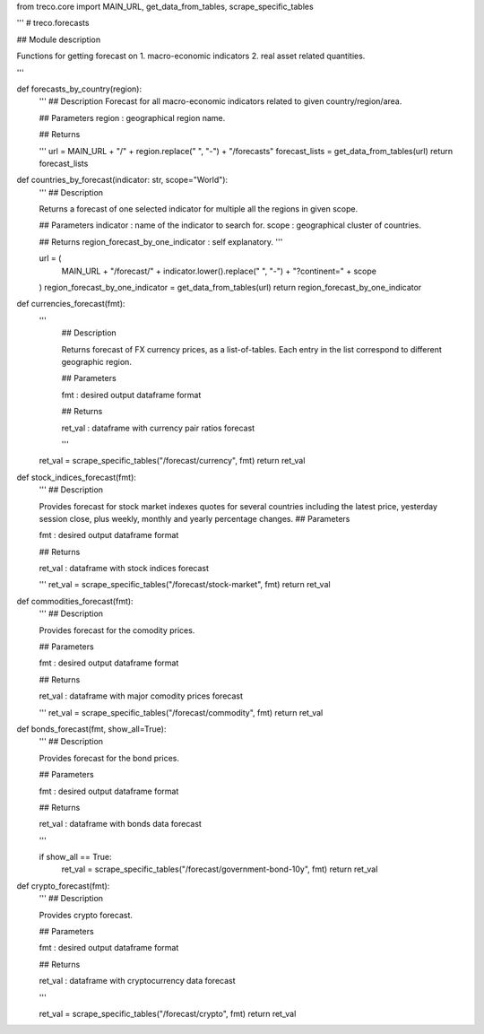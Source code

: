 from treco.core import MAIN_URL, get_data_from_tables, scrape_specific_tables

'''
# treco.forecasts

## Module description

Functions for getting forecast on 
1. macro-economic indicators
2. real asset related quantities.  

'''


def forecasts_by_country(region):
    '''
    ## Description 
    Forecast for all macro-economic indicators related to given country/region/area.

    ## Parameters
    region : geographical region name.

    ## Returns

    '''
    url = MAIN_URL + "/" + region.replace(" ", "-") + "/forecasts"
    forecast_lists = get_data_from_tables(url)
    return forecast_lists


def countries_by_forecast(indicator: str, scope="World"):
    '''
    ## Description 

    Returns a forecast of one selected indicator for multiple all the regions in given scope.

    ## Parameters 
    indicator : name of the indicator to search for.
    scope : geographical cluster of countries.

    ## Returns
    region_forecast_by_one_indicator : self explanatory.
    '''

    url = (
        MAIN_URL
        + "/forecast/"
        + indicator.lower().replace(" ", "-")
        + "?continent="
        + scope
    )
    region_forecast_by_one_indicator = get_data_from_tables(url)
    return region_forecast_by_one_indicator


def currencies_forecast(fmt):
    ''' 
        ## Description

        Returns forecast of FX currency prices, as a list-of-tables. 
        Each entry in the list correspond to different geographic region.      

        ## Parameters

        fmt : desired output dataframe format

        ## Returns

        ret_val : dataframe with currency pair ratios forecast

        '''

    ret_val = scrape_specific_tables("/forecast/currency", fmt)
    return ret_val


def stock_indices_forecast(fmt):
    '''
    ## Description 

    Provides forecast for stock market indexes quotes for several countries including the latest price, yesterday 
    session close, plus weekly, monthly and yearly percentage changes.
    ## Parameters 

    fmt : desired output dataframe format

    ## Returns

    ret_val : dataframe with stock indices forecast

    '''
    ret_val = scrape_specific_tables("/forecast/stock-market", fmt)
    return ret_val


def commodities_forecast(fmt):
    '''
    ## Description 

    Provides forecast for the comodity prices.

    ## Parameters 

    fmt : desired output dataframe format

    ## Returns

    ret_val : dataframe with major comodity prices forecast

    '''
    ret_val = scrape_specific_tables("/forecast/commodity", fmt)
    return ret_val


def bonds_forecast(fmt, show_all=True):
    '''
    ## Description 

    Provides forecast for the bond prices.

    ## Parameters 

    fmt : desired output dataframe format

    ## Returns

    ret_val : dataframe with bonds data forecast

    '''

    if show_all == True:
        ret_val = scrape_specific_tables("/forecast/government-bond-10y", fmt)
        return ret_val


def crypto_forecast(fmt):
    '''
    ## Description 

    Provides crypto forecast.

    ## Parameters 

    fmt : desired output dataframe format

    ## Returns

    ret_val : dataframe with cryptocurrency data forecast

    '''

    ret_val = scrape_specific_tables("/forecast/crypto", fmt)
    return ret_val
